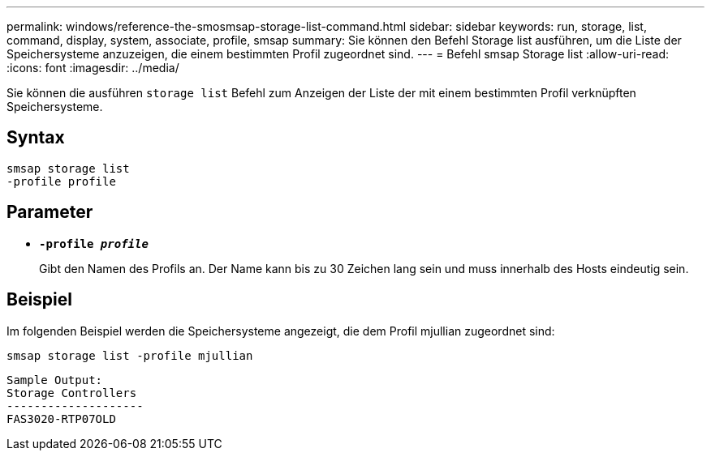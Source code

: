---
permalink: windows/reference-the-smosmsap-storage-list-command.html 
sidebar: sidebar 
keywords: run, storage, list, command, display, system, associate, profile, smsap 
summary: Sie können den Befehl Storage list ausführen, um die Liste der Speichersysteme anzuzeigen, die einem bestimmten Profil zugeordnet sind. 
---
= Befehl smsap Storage list
:allow-uri-read: 
:icons: font
:imagesdir: ../media/


[role="lead"]
Sie können die ausführen `storage list` Befehl zum Anzeigen der Liste der mit einem bestimmten Profil verknüpften Speichersysteme.



== Syntax

[listing]
----

smsap storage list
-profile profile
----


== Parameter

* *`-profile _profile_`*
+
Gibt den Namen des Profils an. Der Name kann bis zu 30 Zeichen lang sein und muss innerhalb des Hosts eindeutig sein.





== Beispiel

Im folgenden Beispiel werden die Speichersysteme angezeigt, die dem Profil mjullian zugeordnet sind:

[listing]
----
smsap storage list -profile mjullian
----
[listing]
----

Sample Output:
Storage Controllers
--------------------
FAS3020-RTP07OLD
----